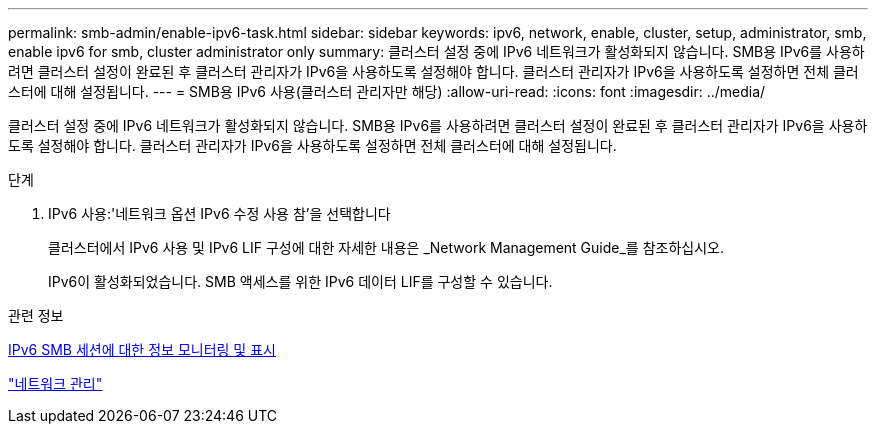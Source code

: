 ---
permalink: smb-admin/enable-ipv6-task.html 
sidebar: sidebar 
keywords: ipv6, network, enable, cluster, setup, administrator, smb, enable ipv6 for smb, cluster administrator only 
summary: 클러스터 설정 중에 IPv6 네트워크가 활성화되지 않습니다. SMB용 IPv6를 사용하려면 클러스터 설정이 완료된 후 클러스터 관리자가 IPv6을 사용하도록 설정해야 합니다. 클러스터 관리자가 IPv6을 사용하도록 설정하면 전체 클러스터에 대해 설정됩니다. 
---
= SMB용 IPv6 사용(클러스터 관리자만 해당)
:allow-uri-read: 
:icons: font
:imagesdir: ../media/


[role="lead"]
클러스터 설정 중에 IPv6 네트워크가 활성화되지 않습니다. SMB용 IPv6를 사용하려면 클러스터 설정이 완료된 후 클러스터 관리자가 IPv6을 사용하도록 설정해야 합니다. 클러스터 관리자가 IPv6을 사용하도록 설정하면 전체 클러스터에 대해 설정됩니다.

.단계
. IPv6 사용:'네트워크 옵션 IPv6 수정 사용 참'을 선택합니다
+
클러스터에서 IPv6 사용 및 IPv6 LIF 구성에 대한 자세한 내용은 _Network Management Guide_를 참조하십시오.

+
IPv6이 활성화되었습니다. SMB 액세스를 위한 IPv6 데이터 LIF를 구성할 수 있습니다.



.관련 정보
xref:monitor-display-ipv6-sessions-task.adoc[IPv6 SMB 세션에 대한 정보 모니터링 및 표시]

link:../networking/index.html["네트워크 관리"]
